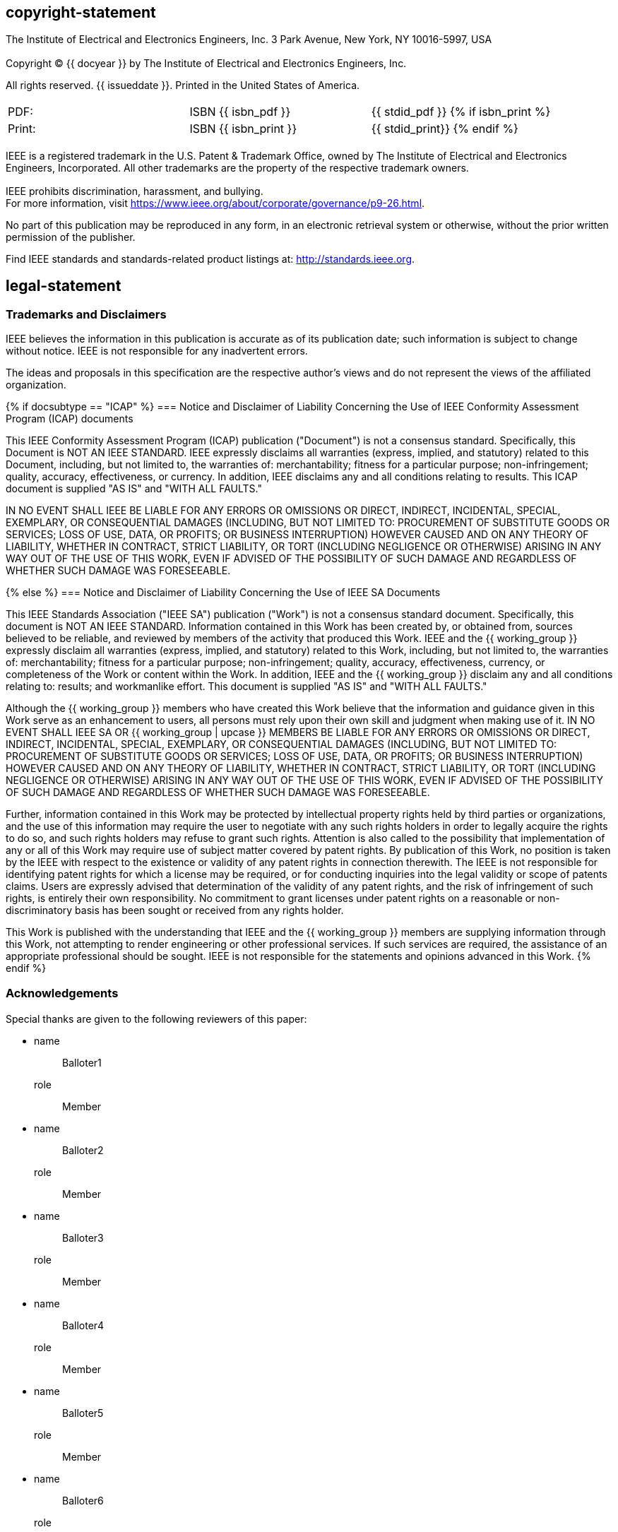 == copyright-statement
=== {blank}
[align=left]
The Institute of Electrical and Electronics Engineers, Inc.  3 Park Avenue, New York, NY 10016-5997, USA

=== {blank}
Copyright © {{ docyear }} by The Institute of Electrical and Electronics Engineers, Inc.

All rights reserved. {{ issueddate }}. Printed in the United States of America.

=== {blank}
[[_isbn_pdf_print]]
[%unnumbered]
|===
|PDF: |ISBN {{ isbn_pdf }} |{{ stdid_pdf }}
{% if isbn_print %}
|Print: |ISBN {{ isbn_print }} |{{ stdid_print}}
{% endif %}
|===

=== {blank}
IEEE is a registered trademark in the U.S. Patent &#x26; Trademark Office, owned by The Institute of Electrical and Electronics Engineers, Incorporated. All other trademarks are the property of the respective trademark owners.

=== {blank}
IEEE prohibits discrimination, harassment, and bullying. +
For more information, visit https://www.ieee.org/about/corporate/governance/p9-26.html[].

No part of this publication may be reproduced in any form, in an electronic retrieval system or otherwise, without the prior written permission of the publisher.

Find IEEE standards and standards-related product listings at: http://standards.ieee.org[].

== legal-statement
[[boilerplate-tm]]
=== Trademarks and Disclaimers

IEEE believes the information in this publication is accurate as of its publication date; such information is subject to change without notice. IEEE is not responsible for any inadvertent errors.

The ideas and proposals in this specification are the respective author’s views and do not represent the views of the affiliated organization.

[[boilerplate-disclaimers]]
{% if docsubtype == "ICAP" %}
=== Notice and Disclaimer of Liability Concerning the Use of IEEE Conformity Assessment Program (ICAP) documents

This IEEE Conformity Assessment Program (ICAP) publication ("Document") is not a consensus standard. Specifically, this Document is NOT AN IEEE STANDARD. IEEE expressly disclaims all warranties (express, implied, and statutory) related to this Document, including, but not limited to, the warranties of: merchantability; fitness for a particular purpose; non-infringement; quality, accuracy, effectiveness, or currency. In addition, IEEE disclaims any and all conditions relating to results. This ICAP document is supplied "AS IS" and "WITH ALL FAULTS."

IN NO EVENT SHALL IEEE BE LIABLE FOR ANY ERRORS OR OMISSIONS OR DIRECT, INDIRECT, INCIDENTAL, SPECIAL, EXEMPLARY, OR CONSEQUENTIAL DAMAGES (INCLUDING, BUT NOT LIMITED TO: PROCUREMENT OF SUBSTITUTE GOODS OR SERVICES; LOSS OF USE, DATA, OR PROFITS; OR BUSINESS INTERRUPTION) HOWEVER CAUSED AND ON ANY THEORY OF LIABILITY, WHETHER IN CONTRACT, STRICT LIABILITY, OR TORT (INCLUDING NEGLIGENCE OR OTHERWISE) ARISING IN ANY WAY OUT OF THE USE OF THIS WORK, EVEN IF ADVISED OF THE POSSIBILITY OF SUCH DAMAGE AND REGARDLESS OF WHETHER SUCH DAMAGE WAS FORESEEABLE.

{% else %}
=== Notice and Disclaimer of Liability Concerning the Use of IEEE SA Documents

This IEEE Standards Association ("IEEE SA") publication ("Work") is not a consensus standard document. Specifically, this document is NOT AN IEEE STANDARD. Information contained in this Work has been created by, or obtained from, sources believed to be reliable, and reviewed by members of the activity that produced this Work. IEEE and the {{ working_group }} expressly disclaim all warranties (express, implied, and statutory) related to this Work, including, but not limited to, the warranties of: merchantability; fitness for a particular purpose; non-infringement; quality, accuracy, effectiveness, currency, or completeness of the Work or content within the Work. In addition, IEEE and the {{ working_group }} disclaim any and all conditions relating to: results; and workmanlike effort. This document is supplied "AS IS" and "WITH ALL FAULTS."

Although the {{ working_group }} members who have created this Work believe that the information and guidance given in this Work serve as an enhancement to users, all persons must rely upon their own skill and judgment when making use of it. IN NO EVENT SHALL IEEE SA OR {{ working_group | upcase }} MEMBERS BE LIABLE FOR ANY ERRORS OR OMISSIONS OR DIRECT, INDIRECT, INCIDENTAL, SPECIAL, EXEMPLARY, OR CONSEQUENTIAL DAMAGES (INCLUDING, BUT NOT LIMITED TO: PROCUREMENT OF SUBSTITUTE GOODS OR SERVICES; LOSS OF USE, DATA, OR PROFITS; OR BUSINESS INTERRUPTION) HOWEVER CAUSED AND ON ANY THEORY OF LIABILITY, WHETHER IN CONTRACT, STRICT LIABILITY, OR TORT (INCLUDING NEGLIGENCE OR OTHERWISE) ARISING IN ANY WAY OUT OF THE USE OF THIS WORK, EVEN IF ADVISED OF THE POSSIBILITY OF SUCH DAMAGE AND REGARDLESS OF WHETHER SUCH DAMAGE WAS FORESEEABLE.

Further, information contained in this Work may be protected by intellectual property rights held by third parties or organizations, and the use of this information may require the user to negotiate with any such rights holders in order to legally acquire the rights to do so, and such rights holders may refuse to grant such rights. Attention is also called to the possibility that implementation of any or all of this Work may require use of subject matter covered by patent rights. By publication of this Work, no position is taken by the IEEE with respect to the existence or validity of any patent rights in connection therewith. The IEEE is not responsible for identifying patent rights for which a license may be required, or for conducting inquiries into the legal validity or scope of patents claims. Users are expressly advised that determination of the validity of any patent rights, and the risk of infringement of such rights, is entirely their own responsibility. No commitment to grant licenses under patent rights on a reasonable or non-discriminatory basis has been sought or received from any rights holder.

This Work is published with the understanding that IEEE and the {{ working_group }} members are supplying information through this Work, not attempting to render engineering or other professional services. If such services are required, the assistance of an appropriate professional should be sought. IEEE is not responsible for the statements and opinions advanced in this Work.
{% endif %}

[[boilerplate-participants]]
=== Acknowledgements

[[boilerplate-participants-blank]]
==== {blank}

Special thanks are given to the following reviewers of this paper:

++++
<membership>
++++

* {blank}
name::: Balloter1
role::: Member
* {blank}
name::: Balloter2
role::: Member
* {blank}
name::: Balloter3
role::: Member
* {blank}
name::: Balloter4
role::: Member
* {blank}
name::: Balloter5
role::: Member
* {blank}
name::: Balloter6
role::: Member
* {blank}
name::: Balloter7
role::: Member
* {blank}
name::: Balloter8
role::: Member
* {blank}
name::: Balloter9
role::: Member

++++
</membership>
++++


